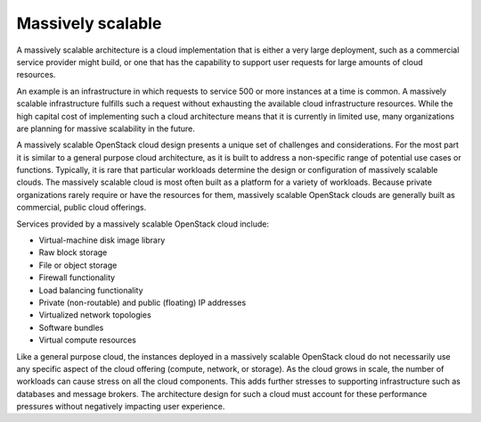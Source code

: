 ==================
Massively scalable
==================

A massively scalable architecture is a cloud implementation
that is either a very large deployment, such as a commercial
service provider might build, or one that has the capability
to support user requests for large amounts of cloud resources.

An example is an infrastructure in which requests to service
500 or more instances at a time is common. A massively scalable
infrastructure fulfills such a request without exhausting the
available cloud infrastructure resources. While the high capital
cost of implementing such a cloud architecture means that it
is currently in limited use, many organizations are planning for
massive scalability in the future.

A massively scalable OpenStack cloud design presents a unique
set of challenges and considerations. For the most part it is
similar to a general purpose cloud architecture, as it is built
to address a non-specific range of potential use cases or
functions. Typically, it is rare that particular workloads determine
the design or configuration of massively scalable clouds. The
massively scalable cloud is most often built as a platform for
a variety of workloads. Because private organizations rarely
require or have the resources for them, massively scalable
OpenStack clouds are generally built as commercial, public
cloud offerings.

Services provided by a massively scalable OpenStack cloud
include:

* Virtual-machine disk image library
* Raw block storage
* File or object storage
* Firewall functionality
* Load balancing functionality
* Private (non-routable) and public (floating) IP addresses
* Virtualized network topologies
* Software bundles
* Virtual compute resources

Like a general purpose cloud, the instances deployed in a
massively scalable OpenStack cloud do not necessarily use
any specific aspect of the cloud offering (compute, network, or storage).
As the cloud grows in scale, the number of workloads can cause
stress on all the cloud components. This adds further stresses
to supporting infrastructure such as databases and message brokers.
The architecture design for such a cloud must account for these
performance pressures without negatively impacting user experience.
